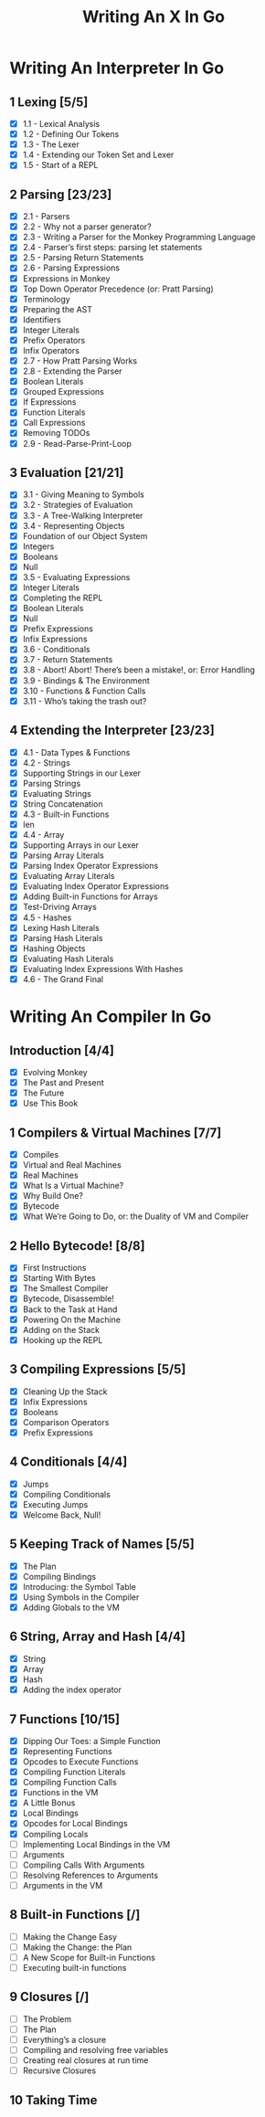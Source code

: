 #+title: Writing An X In Go
#+startup: show2levels

* Writing An Interpreter In Go
** 1 Lexing [5/5]
- [X] 1.1 - Lexical Analysis
- [X] 1.2 - Defining Our Tokens
- [X] 1.3 - The Lexer
- [X] 1.4 - Extending our Token Set and Lexer
- [X] 1.5 - Start of a REPL
** 2 Parsing [23/23]
- [X] 2.1 - Parsers
- [X] 2.2 - Why not a parser generator?
- [X] 2.3 - Writing a Parser for the Monkey Programming Language
- [X] 2.4 - Parser’s first steps: parsing let statements
- [X] 2.5 - Parsing Return Statements
- [X] 2.6 - Parsing Expressions
- [X] Expressions in Monkey
- [X] Top Down Operator Precedence (or: Pratt Parsing)
- [X] Terminology
- [X] Preparing the AST
- [X] Identifiers
- [X] Integer Literals
- [X] Prefix Operators
- [X] Infix Operators
- [X] 2.7 - How Pratt Parsing Works
- [X] 2.8 - Extending the Parser
- [X] Boolean Literals
- [X] Grouped Expressions
- [X] If Expressions
- [X] Function Literals
- [X] Call Expressions
- [X] Removing TODOs
- [X] 2.9 - Read-Parse-Print-Loop
** 3 Evaluation [21/21]
- [X] 3.1 - Giving Meaning to Symbols
- [X] 3.2 - Strategies of Evaluation
- [X] 3.3 - A Tree-Walking Interpreter
- [X] 3.4 - Representing Objects
- [X] Foundation of our Object System
- [X] Integers
- [X] Booleans
- [X] Null
- [X] 3.5 - Evaluating Expressions
- [X] Integer Literals
- [X] Completing the REPL
- [X] Boolean Literals
- [X] Null
- [X] Prefix Expressions
- [X] Infix Expressions
- [X] 3.6 - Conditionals
- [X] 3.7 - Return Statements
- [X] 3.8 - Abort! Abort! There’s been a mistake!, or: Error Handling
- [X] 3.9 - Bindings & The Environment
- [X] 3.10 - Functions & Function Calls
- [X] 3.11 - Who’s taking the trash out?
** 4 Extending the Interpreter [23/23]
- [X] 4.1 - Data Types & Functions
- [X] 4.2 - Strings
- [X] Supporting Strings in our Lexer
- [X] Parsing Strings
- [X] Evaluating Strings
- [X] String Concatenation
- [X] 4.3 - Built-in Functions
- [X] len
- [X] 4.4 - Array
- [X] Supporting Arrays in our Lexer
- [X] Parsing Array Literals
- [X] Parsing Index Operator Expressions
- [X] Evaluating Array Literals
- [X] Evaluating Index Operator Expressions
- [X] Adding Built-in Functions for Arrays
- [X] Test-Driving Arrays
- [X] 4.5 - Hashes
- [X] Lexing Hash Literals
- [X] Parsing Hash Literals
- [X] Hashing Objects
- [X] Evaluating Hash Literals
- [X] Evaluating Index Expressions With Hashes
- [X] 4.6 - The Grand Final
* Writing An Compiler In Go
** Introduction [4/4]
 - [X] Evolving Monkey
 - [X] The Past and Present
 - [X] The Future
 - [X] Use This Book
** 1 Compilers & Virtual Machines [7/7]
 - [X] Compiles
 - [X] Virtual and Real Machines
 - [X] Real Machines
 - [X] What Is a Virtual Machine?
 - [X] Why Build One?
 - [X] Bytecode
 - [X] What We’re Going to Do, or: the Duality of VM and Compiler
** 2 Hello Bytecode! [8/8]
 - [X] First Instructions
 - [X] Starting With Bytes
 - [X] The Smallest Compiler
 - [X] Bytecode, Disassemble!
 - [X] Back to the Task at Hand
 - [X] Powering On the Machine
 - [X] Adding on the Stack
 - [X] Hooking up the REPL
** 3 Compiling Expressions [5/5]
 - [X] Cleaning Up the Stack
 - [X] Infix Expressions
 - [X] Booleans
 - [X] Comparison Operators
 - [X] Prefix Expressions
** 4 Conditionals [4/4]
 - [X] Jumps
 - [X] Compiling Conditionals
 - [X] Executing Jumps
 - [X] Welcome Back, Null!
** 5 Keeping Track of Names [5/5]
:LOGBOOK:
CLOCK: [2022-10-10 Mon 10:25]--[2022-10-10 Mon 11:21] =>  0:56
:END:
 - [X] The Plan
 - [X] Compiling Bindings
 - [X] Introducing: the Symbol Table
 - [X] Using Symbols in the Compiler
 - [X] Adding Globals to the VM
** 6 String, Array and Hash [4/4]
:LOGBOOK:
CLOCK: [2022-10-11 Tue 08:40]--[2022-10-11 Tue 09:05] =>  0:25
CLOCK: [2022-10-11 Tue 08:09]--[2022-10-11 Tue 08:34] =>  0:25
CLOCK: [2022-10-11 Tue 07:43]--[2022-10-11 Tue 08:08] =>  0:25
:END:
 - [X] String
 - [X] Array
 - [X] Hash
 - [X] Adding the index operator
** 7 Functions [10/15]
:LOGBOOK:
CLOCK: [2022-10-17 Mon 09:45]
CLOCK: [2022-10-17 Mon 09:42]--[2022-10-17 Mon 09:43] =>  0:01
CLOCK: [2022-10-14 Fri 09:04]--[2022-10-14 Fri 09:29] =>  0:25
CLOCK: [2022-10-13 Thu 09:29]--[2022-10-13 Thu 09:54] =>  0:25
CLOCK: [2022-10-13 Thu 08:32]--[2022-10-13 Thu 08:57] =>  0:25
CLOCK: [2022-10-12 Wed 11:01]--[2022-10-12 Wed 11:06] =>  0:05
CLOCK: [2022-10-12 Wed 09:24]--[2022-10-12 Wed 09:49] =>  0:25
CLOCK: [2022-10-12 Wed 08:54]--[2022-10-12 Wed 09:19] =>  0:25
CLOCK: [2022-10-12 Wed 08:15]--[2022-10-12 Wed 08:40] =>  0:25
:END:
 - [X] Dipping Our Toes: a Simple Function
 - [X] Representing Functions
 - [X] Opcodes to Execute Functions
 - [X] Compiling Function Literals
 - [X] Compiling Function Calls
 - [X] Functions in the VM
 - [X] A Little Bonus
 - [X] Local Bindings
 - [X] Opcodes for Local Bindings
 - [X] Compiling Locals
 - [ ] Implementing Local Bindings in the VM
 - [ ] Arguments
 - [ ] Compiling Calls With Arguments
 - [ ] Resolving References to Arguments
 - [ ] Arguments in the VM
** 8 Built-in Functions [/]
 - [ ] Making the Change Easy
 - [ ] Making the Change: the Plan
 - [ ] A New Scope for Built-in Functions
 - [ ] Executing built-in functions
** 9 Closures [/]
 - [ ] The Problem
 - [ ] The Plan
 - [ ] Everything’s a closure
 - [ ] Compiling and resolving free variables
 - [ ] Creating real closures at run time
 - [ ] Recursive Closures
** 10 Taking Time
